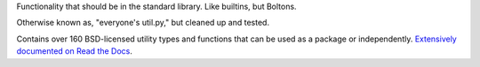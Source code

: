 Functionality that should be in the standard library. Like
builtins, but Boltons.

Otherwise known as, "everyone's util.py," but cleaned up and
tested.

Contains over 160 BSD-licensed utility types and functions that can be
used as a package or independently. `Extensively documented on Read
the Docs <http://boltons.readthedocs.org>`_.


